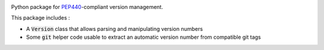|pipeline| |coverage|

.. |pipeline| image:: https://framagit.org/1ohmatr/sw/py/pep440nz/badges/master/pipeline.svg

.. |coverage| image:: https://framagit.org/1ohmatr/sw/py/pep440nz/badges/master/coverage.svg

Python package for PEP440_-compliant version management.

.. _PEP440: https://www.python.org/dev/peps/pep-0440/

This package includes :

* A :code:`Version` class that allows parsing and manipulating
  version numbers
* Some :code:`git` helper code usable to extract an automatic
  version number from compatible git tags
